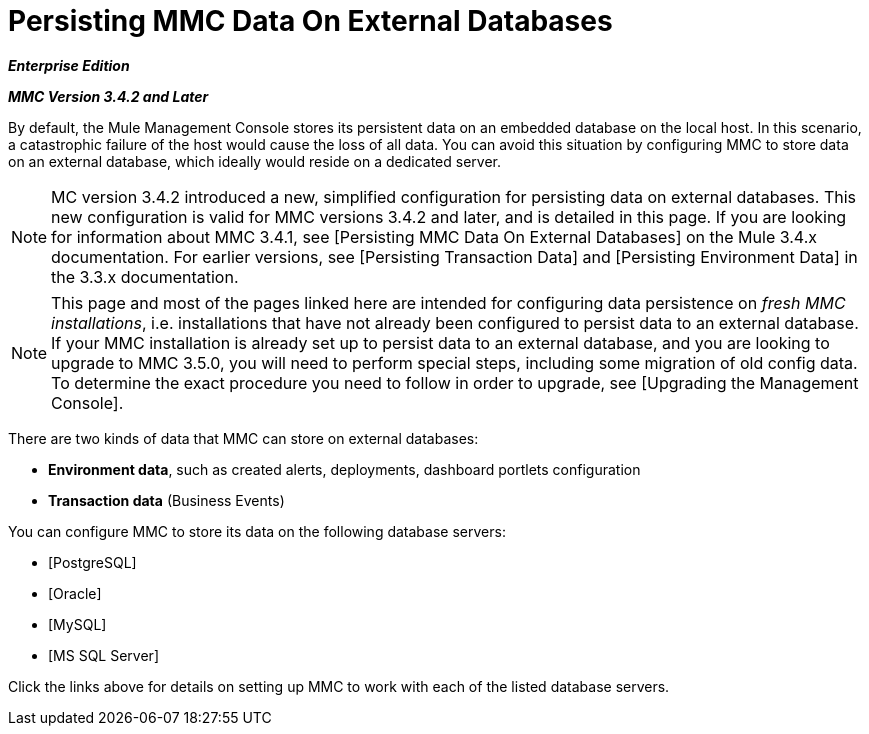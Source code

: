 = Persisting MMC Data On External Databases

*_Enterprise Edition_*

*_MMC Version 3.4.2 and Later_*

By default, the Mule Management Console stores its persistent data on an embedded database on the local host. In this scenario, a catastrophic failure of the host would cause the loss of all data. You can avoid this situation by configuring MMC to store data on an external database, which ideally would reside on a dedicated server.

[NOTE]
MC version 3.4.2 introduced a new, simplified configuration for persisting data on external databases. This new configuration is valid for MMC versions 3.4.2 and later, and is detailed in this page. If you are looking for information about MMC 3.4.1, see [Persisting MMC Data On External Databases] on the Mule 3.4.x documentation. For earlier versions, see [Persisting Transaction Data] and [Persisting Environment Data] in the 3.3.x documentation.

[NOTE]
This page and most of the pages linked here are intended for configuring data persistence on _fresh MMC installations_, i.e. installations that have not already been configured to persist data to an external database. If your MMC installation is already set up to persist data to an external database, and you are looking to upgrade to MMC 3.5.0, you will need to perform special steps, including some migration of old config data. To determine the exact procedure you need to follow in order to upgrade, see [Upgrading the Management Console].

There are two kinds of data that MMC can store on external databases:

* *Environment data*, such as created alerts, deployments, dashboard portlets configuration
* *Transaction data* (Business Events)

You can configure MMC to store its data on the following database servers:

* [PostgreSQL]
* [Oracle]
* [MySQL]
* [MS SQL Server]

Click the links above for details on setting up MMC to work with each of the listed database servers.

